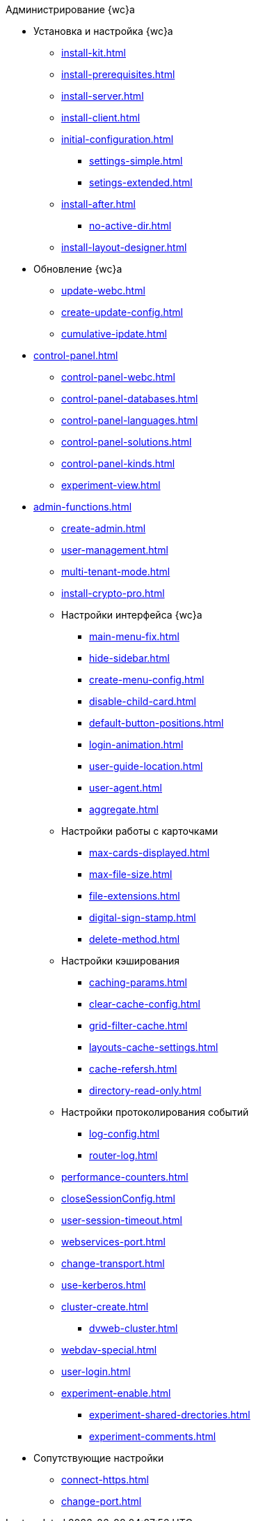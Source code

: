 .Администрирование {wc}а
* Установка и настройка {wc}а
** xref:install-kit.adoc[]
** xref:install-prerequisites.adoc[]
** xref:install-server.adoc[]
** xref:install-client.adoc[]
** xref:initial-configuration.adoc[]
*** xref:settings-simple.adoc[]
*** xref:setings-extended.adoc[]
** xref:install-after.adoc[]
*** xref:no-active-dir.adoc[]
** xref:install-layout-designer.adoc[]

* Обновление {wc}а
** xref:update-webc.adoc[]
** xref:create-update-config.adoc[]
** xref:cumulative-ipdate.adoc[]

* xref:control-panel.adoc[]
** xref:control-panel-webc.adoc[]
** xref:control-panel-databases.adoc[]
** xref:control-panel-languages.adoc[]
** xref:control-panel-solutions.adoc[]
** xref:control-panel-kinds.adoc[]
** xref:experiment-view.adoc[]

* xref:admin-functions.adoc[]
** xref:create-admin.adoc[]
** xref:user-management.adoc[]

** xref:multi-tenant-mode.adoc[]
** xref:install-crypto-pro.adoc[]
** Настройки интерфейса {wc}а
*** xref:main-menu-fix.adoc[]
*** xref:hide-sidebar.adoc[]
*** xref:create-menu-config.adoc[]
*** xref:disable-child-card.adoc[]
*** xref:default-button-positions.adoc[]
*** xref:login-animation.adoc[]
*** xref:user-guide-location.adoc[]
*** xref:user-agent.adoc[]
*** xref:aggregate.adoc[]

** Настройки работы с карточками
*** xref:max-cards-displayed.adoc[]
*** xref:max-file-size.adoc[]
*** xref:file-extensions.adoc[]
*** xref:digital-sign-stamp.adoc[]
*** xref:delete-method.adoc[]

** Настройки кэширования
*** xref:caching-params.adoc[]
*** xref:clear-cache-config.adoc[]
*** xref:grid-filter-cache.adoc[]
*** xref:layouts-cache-settings.adoc[]
*** xref:cache-refersh.adoc[]
*** xref:directory-read-only.adoc[]
** Настройки протоколирования событий
*** xref:log-config.adoc[]
*** xref:router-log.adoc[]
** xref:performance-counters.adoc[]
** xref:closeSessionConfig.adoc[]
** xref:user-session-timeout.adoc[]
** xref:webservices-port.adoc[]
** xref:change-transport.adoc[]
** xref:use-kerberos.adoc[]
** xref:cluster-create.adoc[]
*** xref:dvweb-cluster.adoc[]
** xref:webdav-special.adoc[]
** xref:user-login.adoc[]
** xref:experiment-enable.adoc[]
*** xref:experiment-shared-drectories.adoc[]
//*** xref:.experiment-edit-web-frame-root.adoc[]
*** xref:experiment-comments.adoc[]

* Сопутствующие настройки
** xref:connect-https.adoc[]
** xref:change-port.adoc[]

